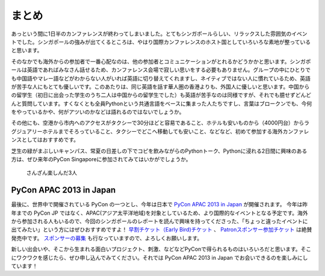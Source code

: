 ============
 まとめ
============

あっという間に1日半のカンファレンスが終わってしまいました。とてもシンガポールらしい、リラックスした雰囲気のイベントでした。シンガポールの強みが出てくるところは、やはり国際カンファレンスのホスト国としていろいろな素地が整っていると思います。

そのなかでも海外からの参加者で一番心配なのは、他の参加者とコミュニケーションがとれるかどうかかと思います。シンガポールは英語であればみなさん話せるため、カンファレンス会場で寂しい思いをする必要もありません。グループの中にひとりでも中国語やマレー語などがわからない人がいれば英語に切り替えてくれますし、ネイティブではない人に慣れているため、英語が苦手な人にもとても優しいです。このあたりは、同じ英語を話す華人圏の香港よりも、外国人に優しいと思います。中国からの留学生（初日に出会った学生のうち二人は中国からの留学生でした）も英語が苦手なのは同様ですが、それでも臆せずどんどんと質問しています。すくなくとも全員Pythonという共通言語をベースに集まった人たちですし、言葉はブロークンでも、今何をやっているかや、何がアツいのかなどは語れるのではないでしょうか。

その他にも、空港から市内へのアクセスがタクシーで30分ほどと容易であること、ホテルも安いものから（4000円台）からラグジュアリーホテルまでそろっていること、タクシーでどこへ移動しても安いこと、などなど、初めて参加する海外カンファレンスとしてはおすすめです。

芝生の緑がまぶしいキャンパス、常夏の日差しの下でコピを飲みながらのPythonトーク、Pythonに浸れる2日間に興味のある方は、ぜひ来年のPyCon Singaporeに参加されてみてはいかがでしょうか。

.. figure:: /_static/ending.jpg
   :width: 400

   さんざん楽しんだ3人

PyCon APAC 2013 in Japan
========================

最後に、世界中で開催されている PyCon の一つとし、今年は日本で `PyCon APAC 2013 in Japan <http://apac-2013.pycon.jp/ja/index.html>`_ が開催されます。 今年は昨年までの PyCon JP ではなく、APAC(アジア太平洋地域)を対象としているため、より国際的なイベントとなる予定です。海外から参加される人もいるので、今回のシンガポールのレポートを読んで興味を持ってくださった、「ちょっと違ったイベントに出てみたい」という方にはぜひおすすめですよ！ `早割チケット（Early Bird)チケット <http://connpass.com/event/2703/>`_ 、 `Patronスポンサー参加チケット <http://connpass.com/event/2704/>`_ は絶賛発売中です。 `スポンサーの募集 <http://apac-2013.pycon.jp/ja/sponsors/prospectus.html>`_ も行なっていますので、よろしくお願いします。

新しい出会いや、そこから生まれる面白いプロジェクト、刺激、などなどPyConで得られるものはいろいろだと思います。そこにワクワクを感じたら、ぜひ申し込んでみてください。それでは PyCon APAC 2013 in Japan  でお会いできるのを楽しみにしています！
